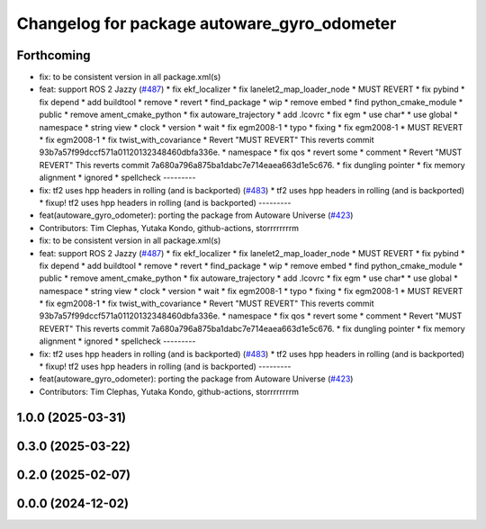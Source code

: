 ^^^^^^^^^^^^^^^^^^^^^^^^^^^^^^^^^^^^^^^^^^^^
Changelog for package autoware_gyro_odometer
^^^^^^^^^^^^^^^^^^^^^^^^^^^^^^^^^^^^^^^^^^^^

Forthcoming
-----------
* fix: to be consistent version in all package.xml(s)
* feat: support ROS 2 Jazzy (`#487 <https://github.com/autowarefoundation/autoware_core/issues/487>`_)
  * fix ekf_localizer
  * fix lanelet2_map_loader_node
  * MUST REVERT
  * fix pybind
  * fix depend
  * add buildtool
  * remove
  * revert
  * find_package
  * wip
  * remove embed
  * find python_cmake_module
  * public
  * remove ament_cmake_python
  * fix autoware_trajectory
  * add .lcovrc
  * fix egm
  * use char*
  * use global
  * namespace
  * string view
  * clock
  * version
  * wait
  * fix egm2008-1
  * typo
  * fixing
  * fix egm2008-1
  * MUST REVERT
  * fix egm2008-1
  * fix twist_with_covariance
  * Revert "MUST REVERT"
  This reverts commit 93b7a57f99dccf571a01120132348460dbfa336e.
  * namespace
  * fix qos
  * revert some
  * comment
  * Revert "MUST REVERT"
  This reverts commit 7a680a796a875ba1dabc7e714eaea663d1e5c676.
  * fix dungling pointer
  * fix memory alignment
  * ignored
  * spellcheck
  ---------
* fix: tf2 uses hpp headers in rolling (and is backported) (`#483 <https://github.com/autowarefoundation/autoware_core/issues/483>`_)
  * tf2 uses hpp headers in rolling (and is backported)
  * fixup! tf2 uses hpp headers in rolling (and is backported)
  ---------
* feat(autoware_gyro_odometer): porting the package from Autoware Universe (`#423 <https://github.com/autowarefoundation/autoware_core/issues/423>`_)
* Contributors: Tim Clephas, Yutaka Kondo, github-actions, storrrrrrrrm

* fix: to be consistent version in all package.xml(s)
* feat: support ROS 2 Jazzy (`#487 <https://github.com/autowarefoundation/autoware_core/issues/487>`_)
  * fix ekf_localizer
  * fix lanelet2_map_loader_node
  * MUST REVERT
  * fix pybind
  * fix depend
  * add buildtool
  * remove
  * revert
  * find_package
  * wip
  * remove embed
  * find python_cmake_module
  * public
  * remove ament_cmake_python
  * fix autoware_trajectory
  * add .lcovrc
  * fix egm
  * use char*
  * use global
  * namespace
  * string view
  * clock
  * version
  * wait
  * fix egm2008-1
  * typo
  * fixing
  * fix egm2008-1
  * MUST REVERT
  * fix egm2008-1
  * fix twist_with_covariance
  * Revert "MUST REVERT"
  This reverts commit 93b7a57f99dccf571a01120132348460dbfa336e.
  * namespace
  * fix qos
  * revert some
  * comment
  * Revert "MUST REVERT"
  This reverts commit 7a680a796a875ba1dabc7e714eaea663d1e5c676.
  * fix dungling pointer
  * fix memory alignment
  * ignored
  * spellcheck
  ---------
* fix: tf2 uses hpp headers in rolling (and is backported) (`#483 <https://github.com/autowarefoundation/autoware_core/issues/483>`_)
  * tf2 uses hpp headers in rolling (and is backported)
  * fixup! tf2 uses hpp headers in rolling (and is backported)
  ---------
* feat(autoware_gyro_odometer): porting the package from Autoware Universe (`#423 <https://github.com/autowarefoundation/autoware_core/issues/423>`_)
* Contributors: Tim Clephas, Yutaka Kondo, github-actions, storrrrrrrrm

1.0.0 (2025-03-31)
------------------

0.3.0 (2025-03-22)
------------------

0.2.0 (2025-02-07)
------------------

0.0.0 (2024-12-02)
------------------
